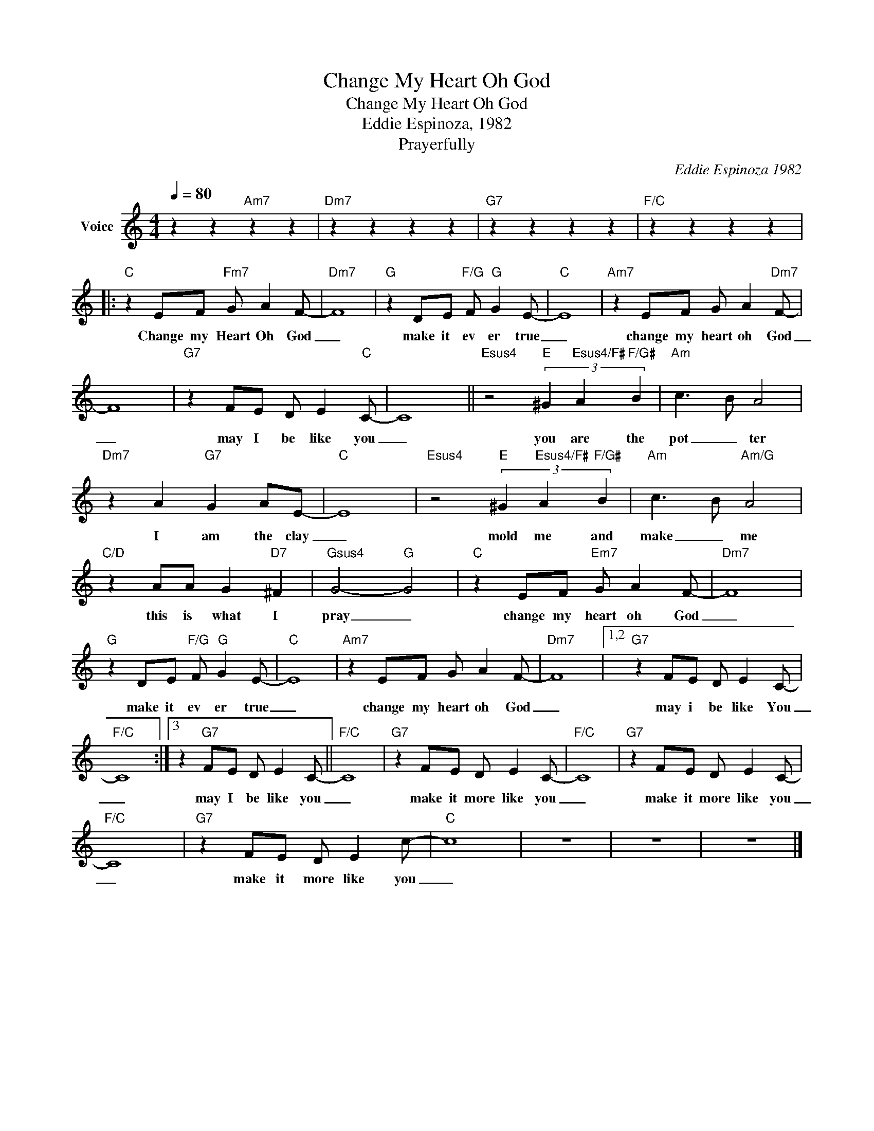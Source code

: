 X:1
T:Change My Heart Oh God
T:Change My Heart Oh God
T:Eddie Espinoza, 1982
T:Prayerfully
C:Eddie Espinoza 1982
Z:All Rights Reserved
L:1/8
Q:1/4=80
M:4/4
K:C
V:1 treble nm="Voice"
%%MIDI channel 2
%%MIDI program 54
V:1
 z2 z2"Am7" z2 z2 |"Dm7" z2 z2 z2 z2 |"G7" z2 z2 z2 z2 |"F/C" z2 z2 z2 z2 |: %4
w: ||||
"C" z2 EF"Fm7" G A2 F- |"Dm7" F8 |"G" z2 DE"F/G" F"G" G2 E- |"C" E8 |"Am7" z2 EF G A2"Dm7" F- | %9
w: Change my Heart Oh God|_|make it ev er true|_|change my heart oh God|
 F8 |"G7" z2 FE D E2"C" C- | C8 ||"Esus4" z4"E" (3^G2"Esus4/F#" A2"F/G#" B2 |"Am" c3 B A4 | %14
w: _|may I be like you|_|you are the|pot _ ter|
"Dm7" z2 A2"G7" G2 AE- |"C" E8 |"Esus4" z4"E" (3^G2"Esus4/F#" A2"F/G#" B2 |"Am" c3 B"Am/G" A4 | %18
w: I am the clay|_|mold me and|make _ me|
"C/D" z2 AA G2"D7" ^F2 |"Gsus4" G4-"G" G4 |"C" z2 EF"Em7" G A2 F- |"Dm7" F8 | %22
w: this is what I|pray _|change my heart oh God|_|
"G" z2 DE"F/G" F"G" G2 E- |"C" E8 |"Am7" z2 EF G A2 F- |"Dm7" F8 |1,2"G7" z2 FE D E2 C- | %27
w: make it ev er true|_|change my heart oh God|_|may i be like You|
"F/C" C8 :|3 z2"G7" FE D E2 C- ||"F/C" C8 |"G7" z2 FE D E2 C- |"F/C" C8 |"G7" z2 FE D E2 C- | %33
w: _|may I be like you|_|make it more like you|_|make it more like you|
"F/C" C8 |"G7" z2 FE D E2 c- |"C" c8 | z8 | z8 | z8 |] %39
w: _|make it more like you|_||||

